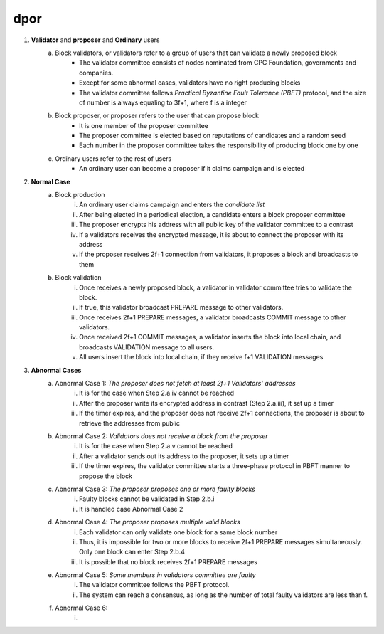 dpor
******
..
    +------------+------------+
    |PBFT        | Blockchain |
    +============+============+
    | primary    | leader     |
    +------------+------------+
    | backup     | signer     |
    +------------+------------+
    | replica    |            |
    +------------+------------+
    | sequence number | block number|
    +------------+------------+
    |  | |
    +------------+------------+

    - **Normal Case**
        - **Pre-prepare**
            - The *leader* p broadcasts a <<PRE−PREPARE, v, n, d>,m>
            - v: the view
            - n: block number
            - d: digest of message
            - m: message
        - **Prepare**
            - A *signer* i enters prepare phase after it accepts a PRE-PREPARE message for this view
            - i multicasts a <PREPARE, v, n, d, i> to all replicas
            - i adds PRE-PREPARE and PREPARE messages into the log
            - i is collecting *prepare certificate*
                - Prepare certificate is 2f+1 PREPARE messages (including i) matching with the PRE-PREPARE message in terms of v, d and n
        - **Commit**
            - i is *prepared* if it collects the prepare certificate, and enters commit phase
            - i multicasts a <COMMIT, v, n, d, i> message to all replicas
            - i adds COMMIT message into the log
            - i is collecting *commit certificate*
                - Commit certificate is 2f+1 COMMIT messages (including i) matching with each other with the same v, d and n
        - **Reply**
            - After i collects a commit certificate, it executes the request
            - i add the block into its log
    - **View Change**
        - In view i
            - Once the timer of a signer i expires, i multicasts a empty block with a VIEW-CHANGE message into the network
            - The VIEW-CHANGE message is <VIEW − CHANGE, v+1 ,n ,i>
            - The primary p of view v+1 is collecting view-change certificate
                - View-change certificate is 2f+1 VIEW-CHANGE messages (including p)
        - Entering new view i+1
            - After p collects a view-change certificate, it multicast a <NEW-VIEW, v+1> message
            - Signer i enters new view v+1, if i has 2f VIEW-CHANGE messages (including i) and receives NEW-VIEW message

1. **Validator** and **proposer** and **Ordinary** users
    a. Block validators, or validators refer to a group of users that can validate a newly proposed block
        - The validator committee consists of nodes nominated from CPC Foundation, governments and companies.
        - Except for some abnormal cases, validators have no right producing blocks
        - The validator committee follows *Practical Byzantine Fault Tolerance (PBFT)* protocol, and the size of number is always equaling to 3f+1, where f is a integer
    #. Block proposer, or proposer refers to the user that can propose block
        - It is one member of the proposer committee
        - The proposer committee is elected based on reputations of candidates and a random seed
        - Each number in the proposer committee takes the responsibility of producing block one by one
    #. Ordinary users refer to the rest of users
        - An ordinary user can become a proposer if it claims campaign and is elected
#. **Normal Case**
    a. Block production
        i. An ordinary user claims campaign and enters the *candidate list*
        #. After being elected in a periodical election, a candidate enters a block proposer committee
        #. The proposer encrypts his address with all public key of the validator committee to a contrast
        #. If a validators receives the encrypted message, it is about to connect the proposer with its address
        #. If the proposer receives 2f+1 connection from validators, it proposes a block and broadcasts to them
    #. Block validation
        i. Once receives a newly proposed block, a validator in validator committee tries to validate the block.
        #. If true, this validator broadcast PREPARE message to other validators.
        #. Once receives 2f+1 PREPARE messages, a validator broadcasts COMMIT message to other validators.
        #. Once received 2f+1 COMMIT messages, a validator inserts the block into local chain, and broadcasts VALIDATION message to all users.
        #. All users insert the block into local chain, if they receive f+1 VALIDATION messages
#. **Abnormal Cases**
    a. Abnormal Case 1: *The proposer does not fetch at least 2f+1 Validators' addresses*
        i. It is for the case when Step 2.a.iv cannot be reached
        #. After the proposer write its encrypted address in contrast (Step 2.a.iii), it set up a timer
        #. If the timer expires, and the proposer does not receive 2f+1 connections,  the proposer is about to retrieve the addresses from public
    #. Abnormal Case 2: *Validators does not receive a block from the proposer*
        i. It is for the case when Step 2.a.v cannot be reached
        #. After a validator sends out its address to the proposer, it sets up a timer
        #. If the timer expires, the validator committee starts a three-phase protocol in PBFT manner to propose the block
    #. Abnormal Case 3: *The proposer proposes one or more faulty blocks*
        i. Faulty blocks cannot be validated in Step 2.b.i
        #. It is handled case Abnormal Case 2
    #. Abnormal Case 4: *The proposer proposes multiple valid blocks*
        i. Each validator can only validate one block for a same block number
        #. Thus, it is impossible for two or more blocks to receive 2f+1 PREPARE messages simultaneously. Only one block can enter Step 2.b.4
        #. It is possible that no block receives 2f+1 PREPARE messages
    #. Abnormal Case 5: *Some members in validators committee are faulty*
        i. The validator committee follows the PBFT protocol.
        #. The system can reach a consensus, as long as the number of total faulty validators are less than f.
    #. Abnormal Case 6:
        i. 